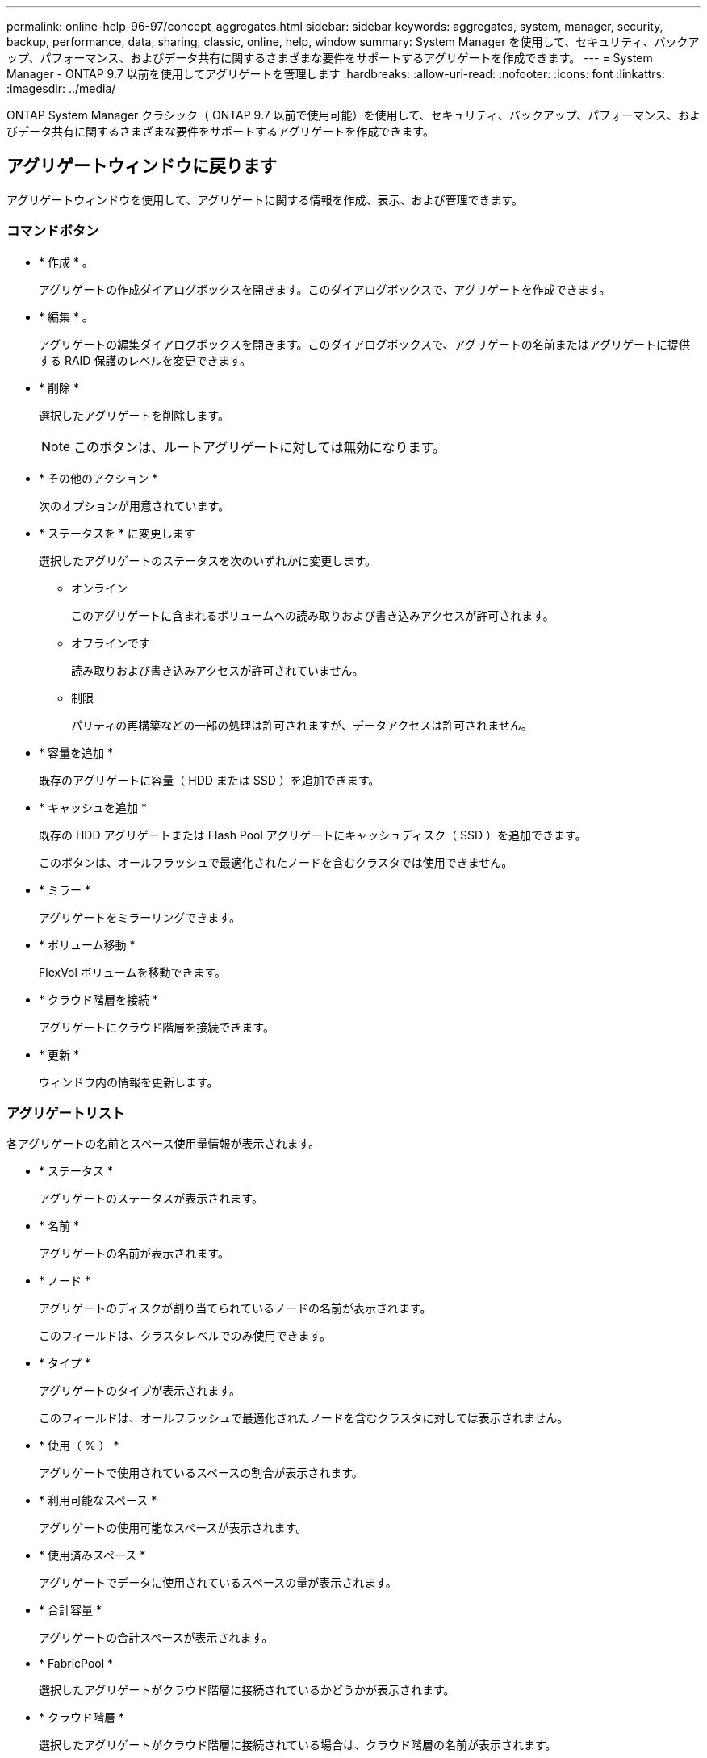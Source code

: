 ---
permalink: online-help-96-97/concept_aggregates.html 
sidebar: sidebar 
keywords: aggregates, system, manager, security, backup, performance, data, sharing, classic, online, help, window 
summary: System Manager を使用して、セキュリティ、バックアップ、パフォーマンス、およびデータ共有に関するさまざまな要件をサポートするアグリゲートを作成できます。 
---
= System Manager - ONTAP 9.7 以前を使用してアグリゲートを管理します
:hardbreaks:
:allow-uri-read: 
:nofooter: 
:icons: font
:linkattrs: 
:imagesdir: ../media/


ONTAP System Manager クラシック（ ONTAP 9.7 以前で使用可能）を使用して、セキュリティ、バックアップ、パフォーマンス、およびデータ共有に関するさまざまな要件をサポートするアグリゲートを作成できます。



== アグリゲートウィンドウに戻ります

アグリゲートウィンドウを使用して、アグリゲートに関する情報を作成、表示、および管理できます。



=== コマンドボタン

* * 作成 * 。
+
アグリゲートの作成ダイアログボックスを開きます。このダイアログボックスで、アグリゲートを作成できます。

* * 編集 * 。
+
アグリゲートの編集ダイアログボックスを開きます。このダイアログボックスで、アグリゲートの名前またはアグリゲートに提供する RAID 保護のレベルを変更できます。

* * 削除 *
+
選択したアグリゲートを削除します。

+
[NOTE]
====
このボタンは、ルートアグリゲートに対しては無効になります。

====
* * その他のアクション *
+
次のオプションが用意されています。

* * ステータスを * に変更します
+
選択したアグリゲートのステータスを次のいずれかに変更します。

+
** オンライン
+
このアグリゲートに含まれるボリュームへの読み取りおよび書き込みアクセスが許可されます。

** オフラインです
+
読み取りおよび書き込みアクセスが許可されていません。

** 制限
+
パリティの再構築などの一部の処理は許可されますが、データアクセスは許可されません。



* * 容量を追加 *
+
既存のアグリゲートに容量（ HDD または SSD ）を追加できます。

* * キャッシュを追加 *
+
既存の HDD アグリゲートまたは Flash Pool アグリゲートにキャッシュディスク（ SSD ）を追加できます。

+
このボタンは、オールフラッシュで最適化されたノードを含むクラスタでは使用できません。

* * ミラー *
+
アグリゲートをミラーリングできます。

* * ボリューム移動 *
+
FlexVol ボリュームを移動できます。

* * クラウド階層を接続 *
+
アグリゲートにクラウド階層を接続できます。

* * 更新 *
+
ウィンドウ内の情報を更新します。





=== アグリゲートリスト

各アグリゲートの名前とスペース使用量情報が表示されます。

* * ステータス *
+
アグリゲートのステータスが表示されます。

* * 名前 *
+
アグリゲートの名前が表示されます。

* * ノード *
+
アグリゲートのディスクが割り当てられているノードの名前が表示されます。

+
このフィールドは、クラスタレベルでのみ使用できます。

* * タイプ *
+
アグリゲートのタイプが表示されます。

+
このフィールドは、オールフラッシュで最適化されたノードを含むクラスタに対しては表示されません。

* * 使用（ % ） *
+
アグリゲートで使用されているスペースの割合が表示されます。

* * 利用可能なスペース *
+
アグリゲートの使用可能なスペースが表示されます。

* * 使用済みスペース *
+
アグリゲートでデータに使用されているスペースの量が表示されます。

* * 合計容量 *
+
アグリゲートの合計スペースが表示されます。

* * FabricPool *
+
選択したアグリゲートがクラウド階層に接続されているかどうかが表示されます。

* * クラウド階層 *
+
選択したアグリゲートがクラウド階層に接続されている場合は、クラウド階層の名前が表示されます。

* * ボリューム数 *
+
アグリゲートに関連付けられているボリュームの数が表示されます。

* * ディスク数 *
+
アグリゲートの作成に使用されているディスクの数が表示されます。

* * Flash Pool *
+
Flash Pool アグリゲートの合計キャッシュサイズが表示されます。「 NA 」という値は、アグリゲートが Flash Pool アグリゲートではないことを示します。

+
このフィールドは、オールフラッシュで最適化されたノードを含むクラスタに対しては表示されません。

* * Mirrored * （ミラーリング）
+
アグリゲートがミラーされているかどうかが表示されます

* * SnapLock タイプ *
+
アグリゲートの SnapLock タイプが表示されます。





=== 詳細領域

アグリゲートを選択すると、選択したアグリゲートに関する情報が表示されます。Show More Details をクリックすると、選択したアグリゲートに関する詳細情報を表示できます。

* * 概要タブ *
+
選択したアグリゲートに関する詳細な情報が表示されます。これには、アグリゲートのスペース割り当て、アグリゲートのスペース削減、アグリゲートのパフォーマンス（ IOPS および合計データ転送数）などの情報が含まれます。

* * ディスク情報タブ *
+
ディスクの名前、ディスクタイプ、物理サイズ、使用可能なサイズ、ディスクの位置などのディスクのレイアウト情報が表示されます。 ディスクのステータス、プレックス名、プレックスのステータス、 RAID グループ、 RAID タイプ、 選択したアグリゲートのストレージプール（存在する場合）を指定します。ディスクのプライマリパスに関連付けられたディスクポート、およびマルチパス設定の場合はディスクのセカンダリパスに関連付けられたディスク名も表示されます。

* * Volumes （ボリューム）タブ *
+
アグリゲート上の合計ボリューム数、合計アグリゲートスペース、およびアグリゲートにコミット済みのスペースについての詳細が表示されます。

* * パフォーマンスタブ *
+
スループットや IOPS など、アグリゲートのパフォーマンス指標のグラフが表示されます。スループットや IOPS についての読み取り、書き込み、および合計転送回数のパフォーマンス指標データが、 SSD と HDD で別々に表示されます。

+
クライアントのタイムゾーンやクラスタのタイムゾーンを変更すると、パフォーマンス指標のグラフも変わります。最新のグラフを表示するには、ブラウザの表示を更新してください。



* 関連情報 *

xref:task_provisioning_storage_through_aggregates.adoc[アグリゲートを使用したストレージのプロビジョニング]

xref:task_deleting_aggregates.adoc[アグリゲートを削除中]

xref:task_editing_aggregates.adoc[アグリゲートの編集]
